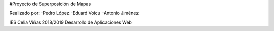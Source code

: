 #Proyecto de Superposición de Mapas

Realizado por:
-Pedro López
-Eduard Voicu
-Antonio Jiménez

IES Celia Viñas 2018/2019
Desarrollo de Aplicaciones Web
